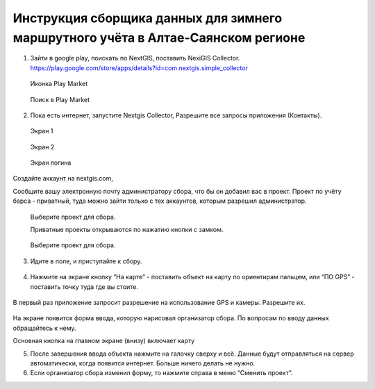 .. sectionauthor:: Артём Светлов <@nextgis.ru>

.. BarsUser:

Инструкция сборщика данных для зимнего маршрутного учёта в Алтае-Саянском регионе
=============================================================================================


.. _bars_user:

1. Зайти в google play, поискать по NextGIS, поставить NexiGIS Collector. https://play.google.com/store/apps/details?id=com.nextgis.simple_collector
 
 .. figure:: _static/ng_collector_googleplay_icon.png
   :name: ng_collector_googleplay_icon
   :align: center
   
   Иконка Play Market
 
  
 .. figure:: _static/ng_collector_googleplay_search.png
   :name: ng_collector_googleplay_search
   :align: center
   :width: 10cm
   
   Поиск в Play Market
  
  
  
2. Пока есть интернет, запустите Nextgis Collector, Разрешите все запросы приложения (Контакты).

  
 .. figure:: _static/ng_collector_run_screen1.png
   :name: ng_collector_run_screen1
   :align: center
   :width: 10cm
   
   Экран 1

  
 .. figure:: _static/ng_collector_run_screen2.png
   :name: ng_collector_run_screen2
   :align: center
   :width: 10cm
   
   Экран 2
   
     
 .. figure:: _static/ng_collector_run_screen3login.png
   :name: ng_collector_run_screen3login
   :align: center
   :width: 10cm
   
   Экран логина
   
Создайте аккаунт на nextgis.com, 

Сообщите вашу электронную почту администратору сбора, что бы он добавил вас в проект. Проект по учёту барса - приватный, туда можно зайти только с тех аккаунтов, которым разрешил администратор.


     
 .. figure:: _static/ng_collector_run_screen4.png
   :name: ng_collector_run_screen4
   :align: center
   :width: 10cm
   
   Выберите проект для сбора.
   
   Приватные проекты открываются по нажатию кнопки с замком.

 .. figure:: _static/ng_collector_run_screen5.png
   :name: ng_collector_run_screen5
   :align: center
   :width: 10cm
   
   Выберите проект для сбора.
   
3. Идите в поле, и приступайте к сбору. 

 .. figure:: _static/ng_collector_run_screen6.png
   :name: ng_collector_run_screen6
   :align: center
   :width: 10cm

4. Нажмите на экране кнопку “На карте” - поставить объект на карту по ориентирам пальцем, или “ПО GPS” - поставить точку туда где вы стоите. 


 .. figure:: _static/ng_collector_run_screen6permission.png
   :name: ng_collector_run_screen6permission
   :align: center
   :width: 10cm
   
В первый раз приложение запросит разрешение на использование GPS и камеры. Разрешите их.


 .. figure:: _static/ng_collector_run_screen7.png
   :name: ng_collector_run_screen7
   :align: center
   :width: 10cm
   
На экране появится форма ввода, которую нарисовал организатор сбора. По вопросам по вводу данных обращайтесь к нему. 

Основная кнопка на главном экране (внизу) включает карту

5. После завершения ввода объекта нажмите на галочку сверху и всё. Данные будут отправляться на сервер автоматически, когда появится интернет. Больше ничего делать не нужно.


6. Если организатор сбора изменил форму, то нажмите справа в меню “Сменить проект”. 

